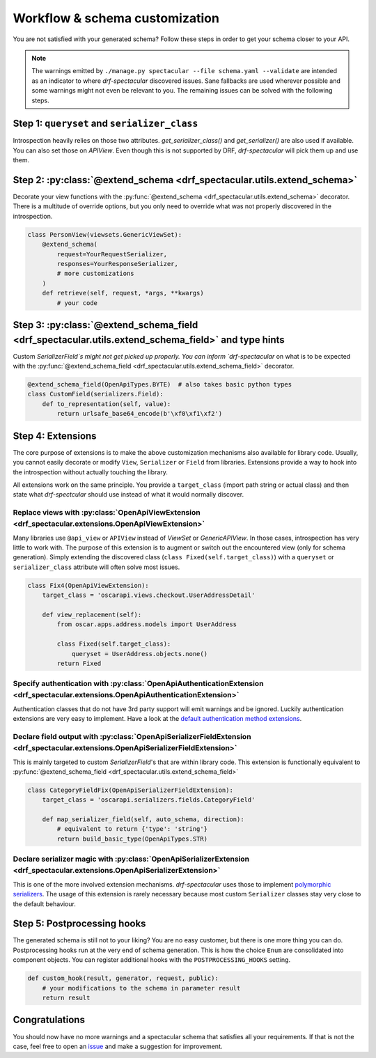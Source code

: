.. _customization:

Workflow & schema customization
===============================

You are not satisfied with your generated schema? Follow these steps in order to get your
schema closer to your API.

.. note:: The warnings emitted by ``./manage.py spectacular --file schema.yaml --validate``
  are intended as an indicator to where `drf-spectacular` discovered issues.
  Sane fallbacks are used wherever possible and some warnings might not even be relevant to you.
  The remaining issues can be solved with the following steps.


Step 1: ``queryset`` and ``serializer_class``
---------------------------------------------
Introspection heavily relies on those two attributes. `get_serializer_class()`
and `get_serializer()` are also used if available. You can also set those
on `APIView`. Even though this is not supported by DRF, `drf-spectacular` will pick
them up and use them.


Step 2: :py:class:`@extend_schema <drf_spectacular.utils.extend_schema>`
------------------------------------------------------------------------
Decorate your view functions with the :py:func:`@extend_schema <drf_spectacular.utils.extend_schema>` decorator.
There is a multitude of override options, but you only need to override what was not properly
discovered in the introspection.

.. code-block:: python

    class PersonView(viewsets.GenericViewSet):
        @extend_schema(
            request=YourRequestSerializer,
            responses=YourResponseSerializer,
            # more customizations
        )
        def retrieve(self, request, *args, **kwargs)
            # your code

Step 3: :py:class:`@extend_schema_field <drf_spectacular.utils.extend_schema_field>` and type hints
---------------------------------------------------------------------------------------------------
Custom `SerializerField`s might not get picked up properly. You can inform `drf-spectacular`
on what is to be expected with the :py:func:`@extend_schema_field <drf_spectacular.utils.extend_schema_field>`
decorator.

.. code-block:: python

    @extend_schema_field(OpenApiTypes.BYTE)  # also takes basic python types
    class CustomField(serializers.Field):
        def to_representation(self, value):
            return urlsafe_base64_encode(b'\xf0\xf1\xf2')


Step 4: Extensions
------------------
The core purpose of extensions is to make the above customization mechanisms also available for library code.
Usually, you cannot easily decorate or modify ``View``, ``Serializer`` or ``Field`` from libraries.
Extensions provide a way to hook into the introspection without actually touching the library.

All extensions work on the same principle. You provide a ``target_class`` (import path
string or actual class) and then state what `drf-spectcular` should use instead of what
it would normally discover.


Replace views with :py:class:`OpenApiViewExtension <drf_spectacular.extensions.OpenApiViewExtension>`
^^^^^^^^^^^^^^^^^^^^^^^^^^^^^^^^^^^^^^^^^^^^^^^^^^^^^^^^^^^^^^^^^^^^^^^^^^^^^^^^^^^^^^^^^^^^^^^^^^^^^^^^^^^^^^^^^^^^^^^^^^^^^^^^^^^^
Many libraries use ``@api_view`` or ``APIView`` instead of `ViewSet` or `GenericAPIView`.
In those cases, introspection has very little to work with. The purpose of this extension
is to augment or switch out the encountered view (only for schema generation). Simply extending
the discovered class (``class Fixed(self.target_class)``) with a ``queryset`` or
``serializer_class`` attribute will often solve most issues.

.. code-block:: python

    class Fix4(OpenApiViewExtension):
        target_class = 'oscarapi.views.checkout.UserAddressDetail'

        def view_replacement(self):
            from oscar.apps.address.models import UserAddress

            class Fixed(self.target_class):
                queryset = UserAddress.objects.none()
            return Fixed

Specify authentication with :py:class:`OpenApiAuthenticationExtension <drf_spectacular.extensions.OpenApiAuthenticationExtension>`
^^^^^^^^^^^^^^^^^^^^^^^^^^^^^^^^^^^^^^^^^^^^^^^^^^^^^^^^^^^^^^^^^^^^^^^^^^^^^^^^^^^^^^^^^^^^^^^^^^^^^^^^^^^^^^^^^^^^^^^^^^^^^^^^^^^^
Authentication classes that do not have 3rd party support will emit warnings and be ignored.
Luckily authentication extensions are very easy to implement. Have a look at the
`default authentication method extensions <https://github.com/tfranzel/drf-spectacular/blob/master/drf_spectacular/authentication.py>`_.

Declare field output with :py:class:`OpenApiSerializerFieldExtension <drf_spectacular.extensions.OpenApiSerializerFieldExtension>`
^^^^^^^^^^^^^^^^^^^^^^^^^^^^^^^^^^^^^^^^^^^^^^^^^^^^^^^^^^^^^^^^^^^^^^^^^^^^^^^^^^^^^^^^^^^^^^^^^^^^^^^^^^^^^^^^^^^^^^^^^^^^^^^^^^^^
This is mainly targeted to custom `SerializerField`'s that are within library code. This extension
is functionally equivalent to :py:func:`@extend_schema_field <drf_spectacular.utils.extend_schema_field>`

.. code-block:: python

    class CategoryFieldFix(OpenApiSerializerFieldExtension):
        target_class = 'oscarapi.serializers.fields.CategoryField'

        def map_serializer_field(self, auto_schema, direction):
            # equivalent to return {'type': 'string'}
            return build_basic_type(OpenApiTypes.STR)


Declare serializer magic with :py:class:`OpenApiSerializerExtension <drf_spectacular.extensions.OpenApiSerializerExtension>`
^^^^^^^^^^^^^^^^^^^^^^^^^^^^^^^^^^^^^^^^^^^^^^^^^^^^^^^^^^^^^^^^^^^^^^^^^^^^^^^^^^^^^^^^^^^^^^^^^^^^^^^^^^^^^^^^^^^^^^^^^^^^^^^^^^^^
This is one of the more involved extension mechanisms. `drf-spectacular` uses those to implement
`polymorphic serializers <https://github.com/tfranzel/drf-spectacular/blob/master/drf_spectacular/serializers.py>`_.
The usage of this extension is rarely necessary because most custom ``Serializer`` classes stay very
close to the default behaviour.


Step 5: Postprocessing hooks
----------------------------

The generated schema is still not to your liking? You are no easy customer, but there is one
more thing you can do. Postprocessing hooks run at the very end of schema generation. This is how
the choice ``Enum`` are consolidated into component objects. You can register additional hooks with the
``POSTPROCESSING_HOOKS`` setting.

.. code-block:: python

    def custom_hook(result, generator, request, public):
        # your modifications to the schema in parameter result
        return result


Congratulations
---------------

You should now have no more warnings and a spectacular schema that satisfies all your requirements.
If that is not the case, feel free to open an `issue <https://github.com/tfranzel/drf-spectacular/issues>`_
and make a suggestion for improvement.
